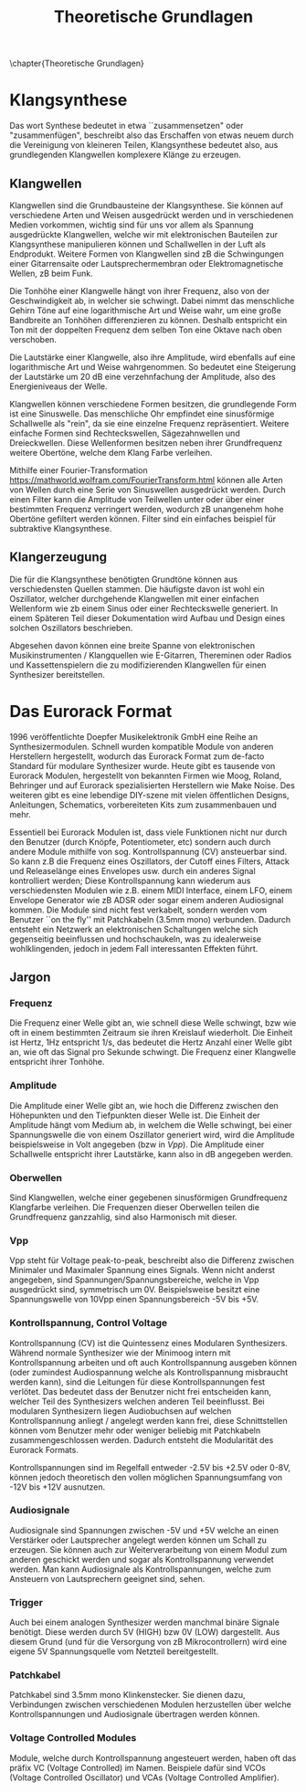 #+TITLE: Theoretische Grundlagen
\chapter{Theoretische Grundlagen}

* Klangsynthese
Das wort Synthese bedeutet in etwa ``zusammensetzen" oder "zusammenfügen", beschreibt also das Erschaffen von etwas neuem durch die Vereinigung von kleineren Teilen, Klangsynthese bedeutet also, aus grundlegenden Klangwellen komplexere Klänge zu erzeugen.

** Klangwellen
Klangwellen sind die Grundbausteine der Klangsynthese. Sie können auf verschiedene Arten und Weisen ausgedrückt werden und in verschiedenen Medien vorkommen, wichtig sind für uns vor allem als Spannung ausgedrückte Klangwellen, welche wir mit elektronischen Bauteilen zur Klangsynthese manipulieren können und Schallwellen in der Luft als Endprodukt. Weitere Formen von Klangwellen sind zB die Schwingungen einer Gitarrensaite oder Lautsprechermembran oder Elektromagnetische Wellen, zB beim Funk.

Die Tonhöhe einer Klangwelle hängt von ihrer Frequenz, also von der Geschwindigkeit ab, in welcher sie schwingt. Dabei nimmt das menschliche Gehirn Töne auf eine logarithmische Art und Weise wahr, um eine große Bandbreite an Tonhöhen differenzieren zu können. Deshalb entspricht ein Ton mit der doppelten Frequenz dem selben Ton eine Oktave nach oben verschoben.

Die Lautstärke einer Klangwelle, also ihre Amplitude, wird ebenfalls auf eine logarithmische Art und Weise wahrgenommen. So bedeutet eine Steigerung der Lautstärke um 20 \si{\dB} eine verzehnfachung der Amplitude, also des Energieniveaus der Welle.

Klangwellen können verschiedene Formen besitzen, die grundlegende Form ist eine Sinuswelle. Das menschliche Ohr empfindet eine sinusförmige Schallwelle als "rein", da sie eine einzelne Frequenz repräsentiert. Weitere einfache Formen sind Rechteckswellen, Sägezahnwellen und Dreieckwellen. Diese Wellenformen besitzen neben ihrer Grundfrequenz weitere Obertöne, welche dem Klang Farbe verleihen.

Mithilfe einer Fourier-Transformation [[https://mathworld.wolfram.com/FourierTransform.html]] können alle Arten von Wellen durch eine Serie von Sinuswellen ausgedrückt werden. Durch einen Filter kann die Amplitude von Teilwellen unter oder über einer bestimmten Frequenz verringert werden, wodurch zB unangenehm hohe Obertöne gefiltert werden können. Filter sind ein einfaches beispiel für subtraktive Klangsynthese.

** Klangerzeugung
Die für die Klangsynthese benötigten Grundtöne können aus verschiedensten Quellen stammen. Die häufigste davon ist wohl ein Oszillator, welcher durchgehende Klangwellen mit einer einfachen Wellenform wie zb einem Sinus oder einer Rechteckswelle generiert. In einem Späteren Teil dieser Dokumentation wird Aufbau und Design eines solchen Oszillators beschrieben.

Abgesehen davon können eine breite Spanne von elektronischen Musikinstrumenten / Klangquellen wie E-Gitarren, Thereminen oder Radios und Kassettenspielern die zu modifizierenden Klangwellen für einen Synthesizer bereitstellen.

* Das Eurorack Format

1996 veröffentlichte Doepfer Musikelektronik GmbH eine Reihe an Synthesizermodulen. Schnell wurden kompatible Module von anderen Herstellern hergestellt, wodurch das Eurorack Format zum de-facto Standard für modulare Synthesizer wurde. Heute gibt es tausende von Eurorack Modulen, hergestellt von bekannten Firmen wie Moog, Roland, Behringer und auf Eurorack spezialisierten Herstellern wie Make Noise. Des weiteren gibt es eine lebendige DIY-szene mit vielen öffentlichen Designs, Anleitungen, Schematics, vorbereiteten Kits zum zusammenbauen und mehr.

Essentiell bei Eurorack Modulen ist, dass viele Funktionen nicht nur durch den Benutzer (durch Knöpfe, Potentiometer, etc) sondern auch durch andere Module mithilfe von sog. Kontrollspannung (CV) ansteuerbar sind. So kann z.B die Frequenz eines Oszillators, der Cutoff eines Filters, Attack und Releaselänge eines Envelopes usw. durch ein anderes Signal kontrolliert werden; Diese Kontrollspannung kann wiederum aus verschiedensten Modulen wie z.B. einem MIDI Interface, einem LFO, einem Envelope Generator wie zB ADSR oder sogar einem anderen Audiosignal kommen. Die Module sind nicht fest verkabelt, sondern werden vom Benutzer ``on the fly'' mit Patchkabeln (3.5mm mono) verbunden. Dadurch entsteht ein Netzwerk an elektronischen Schaltungen welche sich gegenseitig beeinflussen und hochschaukeln, was zu idealerweise wohlklingenden, jedoch in jedem Fall interessanten Effekten führt.

** Jargon
*** Frequenz
Die Frequenz einer Welle gibt an, wie schnell diese Welle schwingt, bzw wie oft in einem bestimmten Zeitraum sie ihren Kreislauf wiederholt. Die Einheit ist Hertz, 1Hz entspricht 1/s, das bedeutet die Hertz Anzahl einer Welle gibt an, wie oft das Signal pro Sekunde schwingt. Die Frequenz einer Klangwelle entspricht ihrer Tonhöhe.

*** Amplitude
Die Amplitude einer Welle gibt an, wie hoch die Differenz zwischen den Höhepunkten und den Tiefpunkten dieser Welle ist. Die Einheit der Amplitude hängt vom Medium ab, in welchem die Welle schwingt, bei einer Spannungswelle die von einem Oszillator generiert wird, wird die Amplitude beispielsweise in Volt angegeben (bzw in [[*Vpp][Vpp]]). Die Amplitude einer Schallwelle entspricht ihrer Lautstärke, kann also in dB angegeben werden.

*** Oberwellen
Sind Klangwellen, welche einer gegebenen sinusförmigen Grundfrequenz Klangfarbe verleihen. Die Frequenzen dieser Oberwellen teilen die Grundfrequenz ganzzahlig, sind also Harmonisch mit dieser.

*** Vpp
Vpp steht für Voltage peak-to-peak, beschreibt also die Differenz zwischen Minimaler und Maximaler Spannung eines Signals. Wenn nicht anderst angegeben, sind Spannungen/Spannungsbereiche, welche in Vpp ausgedrückt sind, symmetrisch um 0V. Beispielsweise besitzt eine Spannungswelle von 10Vpp einen Spannungsbereich -5V bis +5V.

*** Kontrollspannung, Control Voltage
Kontrollspannung (CV) ist die Quintessenz eines Modularen Synthesizers. Während normale Synthesizer wie der Minimoog intern mit Kontrollspannung arbeiten und oft auch Kontrollspannung ausgeben können (oder zumindest Audiospannung welche als Kontrollspannung misbraucht werden kann), sind die Leitungen für diese Kontrollspannungen fest verlötet. Das bedeutet dass der Benutzer nicht frei entscheiden kann, welcher Teil des Synthesizers welchen anderen Teil beeinflusst. Bei modularen Synthesizern liegen Audiobuchsen auf welchen Kontrollspannung anliegt / angelegt werden kann frei, diese Schnittstellen können vom Benutzer mehr oder weniger beliebig mit Patchkabeln zusammengeschlossen werden. Dadurch entsteht die Modularität des Eurorack Formats.

Kontrollspannungen sind im Regelfall entweder -2.5V bis +2.5V oder 0-8V, können jedoch theoretisch den vollen möglichen Spannungsumfang von -12V bis +12V ausnutzen.

*** Audiosignale
Audiosignale sind Spannungen zwischen -5V und +5V welche an einen Verstärker oder Lautsprecher angelegt werden können um Schall zu erzeugen. Sie können auch zur Weiterverarbeitung von einem Modul zum anderen geschickt werden und sogar als Kontrollspannung verwendet werden. Man kann Audiosignale als Kontrollspannungen, welche zum Ansteuern von Lautsprechern geeignet sind, sehen.

*** Trigger
Auch bei einem analogen Synthesizer werden manchmal binäre Signale benötigt. Diese werden durch 5V (HIGH) bzw 0V (LOW) dargestellt. Aus diesem Grund (und für die Versorgung von zB Mikrocontrollern) wird eine eigene 5V Spannungsquelle vom Netzteil bereitgestellt.

*** Patchkabel
Patchkabel sind 3.5mm mono Klinkenstecker. Sie dienen dazu, Verbindungen zwischen verschiedenen Modulen herzustellen über welche Kontrollspannungen und Audiosignale übertragen werden können.

*** Voltage Controlled Modules
Module, welche durch Kontrollspannung angesteuert werden, haben oft das präfix VC (Voltage Controlled) im Namen. Beispiele dafür sind VCOs (Voltage Controlled Oscillator) und VCAs (Voltage Controlled Amplifier).
